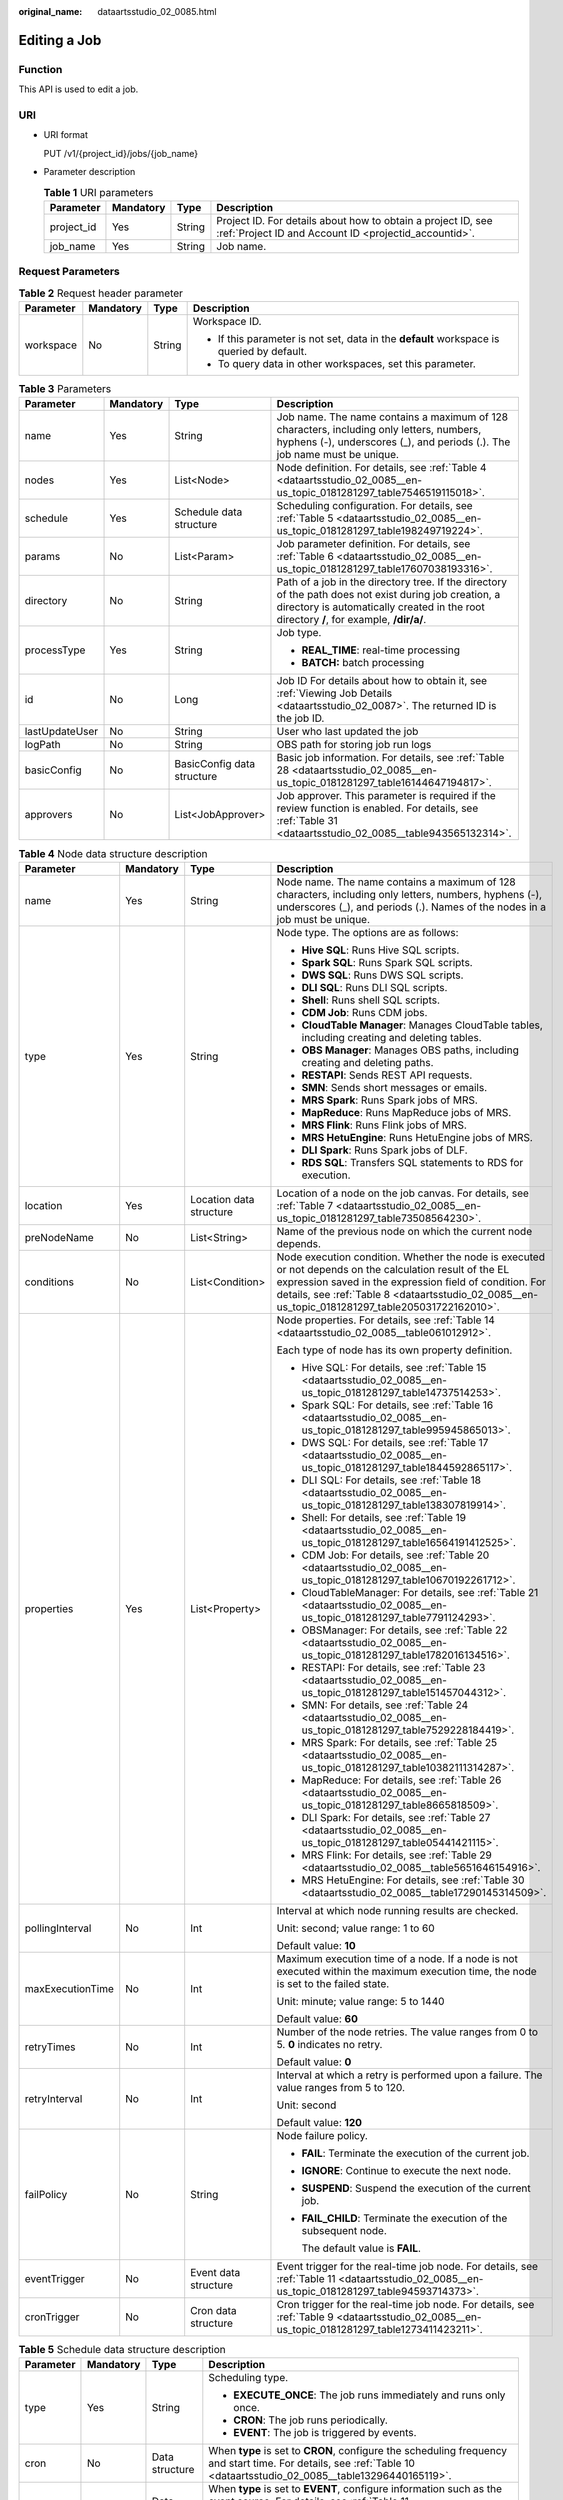:original_name: dataartsstudio_02_0085.html

.. _dataartsstudio_02_0085:

Editing a Job
=============

Function
--------

This API is used to edit a job.

URI
---

-  URI format

   PUT /v1/{project_id}/jobs/{job_name}

-  Parameter description

   .. table:: **Table 1** URI parameters

      +------------+-----------+--------+-----------------------------------------------------------------------------------------------------------------------+
      | Parameter  | Mandatory | Type   | Description                                                                                                           |
      +============+===========+========+=======================================================================================================================+
      | project_id | Yes       | String | Project ID. For details about how to obtain a project ID, see :ref:`Project ID and Account ID <projectid_accountid>`. |
      +------------+-----------+--------+-----------------------------------------------------------------------------------------------------------------------+
      | job_name   | Yes       | String | Job name.                                                                                                             |
      +------------+-----------+--------+-----------------------------------------------------------------------------------------------------------------------+

Request Parameters
------------------

.. table:: **Table 2** Request header parameter

   +-----------------+-----------------+-----------------+-------------------------------------------------------------------------------------------+
   | Parameter       | Mandatory       | Type            | Description                                                                               |
   +=================+=================+=================+===========================================================================================+
   | workspace       | No              | String          | Workspace ID.                                                                             |
   |                 |                 |                 |                                                                                           |
   |                 |                 |                 | -  If this parameter is not set, data in the **default** workspace is queried by default. |
   |                 |                 |                 | -  To query data in other workspaces, set this parameter.                                 |
   +-----------------+-----------------+-----------------+-------------------------------------------------------------------------------------------+

.. table:: **Table 3** Parameters

   +-----------------+-----------------+----------------------------+---------------------------------------------------------------------------------------------------------------------------------------------------------------------------------------------------+
   | Parameter       | Mandatory       | Type                       | Description                                                                                                                                                                                       |
   +=================+=================+============================+===================================================================================================================================================================================================+
   | name            | Yes             | String                     | Job name. The name contains a maximum of 128 characters, including only letters, numbers, hyphens (-), underscores (_), and periods (.). The job name must be unique.                             |
   +-----------------+-----------------+----------------------------+---------------------------------------------------------------------------------------------------------------------------------------------------------------------------------------------------+
   | nodes           | Yes             | List<Node>                 | Node definition. For details, see :ref:`Table 4 <dataartsstudio_02_0085__en-us_topic_0181281297_table7546519115018>`.                                                                             |
   +-----------------+-----------------+----------------------------+---------------------------------------------------------------------------------------------------------------------------------------------------------------------------------------------------+
   | schedule        | Yes             | Schedule data structure    | Scheduling configuration. For details, see :ref:`Table 5 <dataartsstudio_02_0085__en-us_topic_0181281297_table198249719224>`.                                                                     |
   +-----------------+-----------------+----------------------------+---------------------------------------------------------------------------------------------------------------------------------------------------------------------------------------------------+
   | params          | No              | List<Param>                | Job parameter definition. For details, see :ref:`Table 6 <dataartsstudio_02_0085__en-us_topic_0181281297_table17607038193316>`.                                                                   |
   +-----------------+-----------------+----------------------------+---------------------------------------------------------------------------------------------------------------------------------------------------------------------------------------------------+
   | directory       | No              | String                     | Path of a job in the directory tree. If the directory of the path does not exist during job creation, a directory is automatically created in the root directory **/**, for example, **/dir/a/**. |
   +-----------------+-----------------+----------------------------+---------------------------------------------------------------------------------------------------------------------------------------------------------------------------------------------------+
   | processType     | Yes             | String                     | Job type.                                                                                                                                                                                         |
   |                 |                 |                            |                                                                                                                                                                                                   |
   |                 |                 |                            | -  **REAL_TIME**: real-time processing                                                                                                                                                            |
   |                 |                 |                            | -  **BATCH:** batch processing                                                                                                                                                                    |
   +-----------------+-----------------+----------------------------+---------------------------------------------------------------------------------------------------------------------------------------------------------------------------------------------------+
   | id              | No              | Long                       | Job ID For details about how to obtain it, see :ref:`Viewing Job Details <dataartsstudio_02_0087>`. The returned ID is the job ID.                                                                |
   +-----------------+-----------------+----------------------------+---------------------------------------------------------------------------------------------------------------------------------------------------------------------------------------------------+
   | lastUpdateUser  | No              | String                     | User who last updated the job                                                                                                                                                                     |
   +-----------------+-----------------+----------------------------+---------------------------------------------------------------------------------------------------------------------------------------------------------------------------------------------------+
   | logPath         | No              | String                     | OBS path for storing job run logs                                                                                                                                                                 |
   +-----------------+-----------------+----------------------------+---------------------------------------------------------------------------------------------------------------------------------------------------------------------------------------------------+
   | basicConfig     | No              | BasicConfig data structure | Basic job information. For details, see :ref:`Table 28 <dataartsstudio_02_0085__en-us_topic_0181281297_table16144647194817>`.                                                                     |
   +-----------------+-----------------+----------------------------+---------------------------------------------------------------------------------------------------------------------------------------------------------------------------------------------------+
   | approvers       | No              | List<JobApprover>          | Job approver. This parameter is required if the review function is enabled. For details, see :ref:`Table 31 <dataartsstudio_02_0085__table943565132314>`.                                         |
   +-----------------+-----------------+----------------------------+---------------------------------------------------------------------------------------------------------------------------------------------------------------------------------------------------+

.. _dataartsstudio_02_0085__en-us_topic_0181281297_table7546519115018:

.. table:: **Table 4** Node data structure description

   +------------------+-----------------+-------------------------+-------------------------------------------------------------------------------------------------------------------------------------------------------------------------------------------------------------------------------------------------------------------------+
   | Parameter        | Mandatory       | Type                    | Description                                                                                                                                                                                                                                                             |
   +==================+=================+=========================+=========================================================================================================================================================================================================================================================================+
   | name             | Yes             | String                  | Node name. The name contains a maximum of 128 characters, including only letters, numbers, hyphens (-), underscores (_), and periods (.). Names of the nodes in a job must be unique.                                                                                   |
   +------------------+-----------------+-------------------------+-------------------------------------------------------------------------------------------------------------------------------------------------------------------------------------------------------------------------------------------------------------------------+
   | type             | Yes             | String                  | Node type. The options are as follows:                                                                                                                                                                                                                                  |
   |                  |                 |                         |                                                                                                                                                                                                                                                                         |
   |                  |                 |                         | -  **Hive SQL**: Runs Hive SQL scripts.                                                                                                                                                                                                                                 |
   |                  |                 |                         | -  **Spark SQL**: Runs Spark SQL scripts.                                                                                                                                                                                                                               |
   |                  |                 |                         | -  **DWS SQL**: Runs DWS SQL scripts.                                                                                                                                                                                                                                   |
   |                  |                 |                         | -  **DLI SQL**: Runs DLI SQL scripts.                                                                                                                                                                                                                                   |
   |                  |                 |                         | -  **Shell**: Runs shell SQL scripts.                                                                                                                                                                                                                                   |
   |                  |                 |                         | -  **CDM Job**: Runs CDM jobs.                                                                                                                                                                                                                                          |
   |                  |                 |                         | -  **CloudTable Manager**: Manages CloudTable tables, including creating and deleting tables.                                                                                                                                                                           |
   |                  |                 |                         | -  **OBS Manager**: Manages OBS paths, including creating and deleting paths.                                                                                                                                                                                           |
   |                  |                 |                         | -  **RESTAPI**: Sends REST API requests.                                                                                                                                                                                                                                |
   |                  |                 |                         | -  **SMN**: Sends short messages or emails.                                                                                                                                                                                                                             |
   |                  |                 |                         | -  **MRS Spark**: Runs Spark jobs of MRS.                                                                                                                                                                                                                               |
   |                  |                 |                         | -  **MapReduce**: Runs MapReduce jobs of MRS.                                                                                                                                                                                                                           |
   |                  |                 |                         | -  **MRS Flink**: Runs Flink jobs of MRS.                                                                                                                                                                                                                               |
   |                  |                 |                         | -  **MRS HetuEngine**: Runs HetuEngine jobs of MRS.                                                                                                                                                                                                                     |
   |                  |                 |                         | -  **DLI Spark**: Runs Spark jobs of DLF.                                                                                                                                                                                                                               |
   |                  |                 |                         | -  **RDS SQL**: Transfers SQL statements to RDS for execution.                                                                                                                                                                                                          |
   +------------------+-----------------+-------------------------+-------------------------------------------------------------------------------------------------------------------------------------------------------------------------------------------------------------------------------------------------------------------------+
   | location         | Yes             | Location data structure | Location of a node on the job canvas. For details, see :ref:`Table 7 <dataartsstudio_02_0085__en-us_topic_0181281297_table73508564230>`.                                                                                                                                |
   +------------------+-----------------+-------------------------+-------------------------------------------------------------------------------------------------------------------------------------------------------------------------------------------------------------------------------------------------------------------------+
   | preNodeName      | No              | List<String>            | Name of the previous node on which the current node depends.                                                                                                                                                                                                            |
   +------------------+-----------------+-------------------------+-------------------------------------------------------------------------------------------------------------------------------------------------------------------------------------------------------------------------------------------------------------------------+
   | conditions       | No              | List<Condition>         | Node execution condition. Whether the node is executed or not depends on the calculation result of the EL expression saved in the expression field of condition. For details, see :ref:`Table 8 <dataartsstudio_02_0085__en-us_topic_0181281297_table205031722162010>`. |
   +------------------+-----------------+-------------------------+-------------------------------------------------------------------------------------------------------------------------------------------------------------------------------------------------------------------------------------------------------------------------+
   | properties       | Yes             | List<Property>          | Node properties. For details, see :ref:`Table 14 <dataartsstudio_02_0085__table061012912>`.                                                                                                                                                                             |
   |                  |                 |                         |                                                                                                                                                                                                                                                                         |
   |                  |                 |                         | Each type of node has its own property definition.                                                                                                                                                                                                                      |
   |                  |                 |                         |                                                                                                                                                                                                                                                                         |
   |                  |                 |                         | -  Hive SQL: For details, see :ref:`Table 15 <dataartsstudio_02_0085__en-us_topic_0181281297_table14737514253>`.                                                                                                                                                        |
   |                  |                 |                         | -  Spark SQL: For details, see :ref:`Table 16 <dataartsstudio_02_0085__en-us_topic_0181281297_table995945865013>`.                                                                                                                                                      |
   |                  |                 |                         | -  DWS SQL: For details, see :ref:`Table 17 <dataartsstudio_02_0085__en-us_topic_0181281297_table1844592865117>`.                                                                                                                                                       |
   |                  |                 |                         | -  DLI SQL: For details, see :ref:`Table 18 <dataartsstudio_02_0085__en-us_topic_0181281297_table138307819914>`.                                                                                                                                                        |
   |                  |                 |                         | -  Shell: For details, see :ref:`Table 19 <dataartsstudio_02_0085__en-us_topic_0181281297_table16564191412525>`.                                                                                                                                                        |
   |                  |                 |                         | -  CDM Job: For details, see :ref:`Table 20 <dataartsstudio_02_0085__en-us_topic_0181281297_table10670192261712>`.                                                                                                                                                      |
   |                  |                 |                         | -  CloudTableManager: For details, see :ref:`Table 21 <dataartsstudio_02_0085__en-us_topic_0181281297_table7791124293>`.                                                                                                                                                |
   |                  |                 |                         | -  OBSManager: For details, see :ref:`Table 22 <dataartsstudio_02_0085__en-us_topic_0181281297_table1782016134516>`.                                                                                                                                                    |
   |                  |                 |                         | -  RESTAPI: For details, see :ref:`Table 23 <dataartsstudio_02_0085__en-us_topic_0181281297_table151457044312>`.                                                                                                                                                        |
   |                  |                 |                         | -  SMN: For details, see :ref:`Table 24 <dataartsstudio_02_0085__en-us_topic_0181281297_table7529228184419>`.                                                                                                                                                           |
   |                  |                 |                         | -  MRS Spark: For details, see :ref:`Table 25 <dataartsstudio_02_0085__en-us_topic_0181281297_table10382111314287>`.                                                                                                                                                    |
   |                  |                 |                         | -  MapReduce: For details, see :ref:`Table 26 <dataartsstudio_02_0085__en-us_topic_0181281297_table8665818509>`.                                                                                                                                                        |
   |                  |                 |                         | -  DLI Spark: For details, see :ref:`Table 27 <dataartsstudio_02_0085__en-us_topic_0181281297_table05441421115>`.                                                                                                                                                       |
   |                  |                 |                         | -  MRS Flink: For details, see :ref:`Table 29 <dataartsstudio_02_0085__table5651646154916>`.                                                                                                                                                                            |
   |                  |                 |                         | -  MRS HetuEngine: For details, see :ref:`Table 30 <dataartsstudio_02_0085__table17290145314509>`.                                                                                                                                                                      |
   +------------------+-----------------+-------------------------+-------------------------------------------------------------------------------------------------------------------------------------------------------------------------------------------------------------------------------------------------------------------------+
   | pollingInterval  | No              | Int                     | Interval at which node running results are checked.                                                                                                                                                                                                                     |
   |                  |                 |                         |                                                                                                                                                                                                                                                                         |
   |                  |                 |                         | Unit: second; value range: 1 to 60                                                                                                                                                                                                                                      |
   |                  |                 |                         |                                                                                                                                                                                                                                                                         |
   |                  |                 |                         | Default value: **10**                                                                                                                                                                                                                                                   |
   +------------------+-----------------+-------------------------+-------------------------------------------------------------------------------------------------------------------------------------------------------------------------------------------------------------------------------------------------------------------------+
   | maxExecutionTime | No              | Int                     | Maximum execution time of a node. If a node is not executed within the maximum execution time, the node is set to the failed state.                                                                                                                                     |
   |                  |                 |                         |                                                                                                                                                                                                                                                                         |
   |                  |                 |                         | Unit: minute; value range: 5 to 1440                                                                                                                                                                                                                                    |
   |                  |                 |                         |                                                                                                                                                                                                                                                                         |
   |                  |                 |                         | Default value: **60**                                                                                                                                                                                                                                                   |
   +------------------+-----------------+-------------------------+-------------------------------------------------------------------------------------------------------------------------------------------------------------------------------------------------------------------------------------------------------------------------+
   | retryTimes       | No              | Int                     | Number of the node retries. The value ranges from 0 to 5. **0** indicates no retry.                                                                                                                                                                                     |
   |                  |                 |                         |                                                                                                                                                                                                                                                                         |
   |                  |                 |                         | Default value: **0**                                                                                                                                                                                                                                                    |
   +------------------+-----------------+-------------------------+-------------------------------------------------------------------------------------------------------------------------------------------------------------------------------------------------------------------------------------------------------------------------+
   | retryInterval    | No              | Int                     | Interval at which a retry is performed upon a failure. The value ranges from 5 to 120.                                                                                                                                                                                  |
   |                  |                 |                         |                                                                                                                                                                                                                                                                         |
   |                  |                 |                         | Unit: second                                                                                                                                                                                                                                                            |
   |                  |                 |                         |                                                                                                                                                                                                                                                                         |
   |                  |                 |                         | Default value: **120**                                                                                                                                                                                                                                                  |
   +------------------+-----------------+-------------------------+-------------------------------------------------------------------------------------------------------------------------------------------------------------------------------------------------------------------------------------------------------------------------+
   | failPolicy       | No              | String                  | Node failure policy.                                                                                                                                                                                                                                                    |
   |                  |                 |                         |                                                                                                                                                                                                                                                                         |
   |                  |                 |                         | -  **FAIL**: Terminate the execution of the current job.                                                                                                                                                                                                                |
   |                  |                 |                         |                                                                                                                                                                                                                                                                         |
   |                  |                 |                         | -  **IGNORE**: Continue to execute the next node.                                                                                                                                                                                                                       |
   |                  |                 |                         |                                                                                                                                                                                                                                                                         |
   |                  |                 |                         | -  **SUSPEND**: Suspend the execution of the current job.                                                                                                                                                                                                               |
   |                  |                 |                         |                                                                                                                                                                                                                                                                         |
   |                  |                 |                         | -  **FAIL_CHILD**: Terminate the execution of the subsequent node.                                                                                                                                                                                                      |
   |                  |                 |                         |                                                                                                                                                                                                                                                                         |
   |                  |                 |                         |    The default value is **FAIL**.                                                                                                                                                                                                                                       |
   +------------------+-----------------+-------------------------+-------------------------------------------------------------------------------------------------------------------------------------------------------------------------------------------------------------------------------------------------------------------------+
   | eventTrigger     | No              | Event data structure    | Event trigger for the real-time job node. For details, see :ref:`Table 11 <dataartsstudio_02_0085__en-us_topic_0181281297_table94593714373>`.                                                                                                                           |
   +------------------+-----------------+-------------------------+-------------------------------------------------------------------------------------------------------------------------------------------------------------------------------------------------------------------------------------------------------------------------+
   | cronTrigger      | No              | Cron data structure     | Cron trigger for the real-time job node. For details, see :ref:`Table 9 <dataartsstudio_02_0085__en-us_topic_0181281297_table1273411423211>`.                                                                                                                           |
   +------------------+-----------------+-------------------------+-------------------------------------------------------------------------------------------------------------------------------------------------------------------------------------------------------------------------------------------------------------------------+

.. _dataartsstudio_02_0085__en-us_topic_0181281297_table198249719224:

.. table:: **Table 5** Schedule data structure description

   +-----------------+-----------------+-----------------+----------------------------------------------------------------------------------------------------------------------------------------------------------------------------------------+
   | Parameter       | Mandatory       | Type            | Description                                                                                                                                                                            |
   +=================+=================+=================+========================================================================================================================================================================================+
   | type            | Yes             | String          | Scheduling type.                                                                                                                                                                       |
   |                 |                 |                 |                                                                                                                                                                                        |
   |                 |                 |                 | -  **EXECUTE_ONCE**: The job runs immediately and runs only once.                                                                                                                      |
   |                 |                 |                 | -  **CRON**: The job runs periodically.                                                                                                                                                |
   |                 |                 |                 | -  **EVENT**: The job is triggered by events.                                                                                                                                          |
   +-----------------+-----------------+-----------------+----------------------------------------------------------------------------------------------------------------------------------------------------------------------------------------+
   | cron            | No              | Data structure  | When **type** is set to **CRON**, configure the scheduling frequency and start time. For details, see :ref:`Table 10 <dataartsstudio_02_0085__table13296440165119>`.                   |
   +-----------------+-----------------+-----------------+----------------------------------------------------------------------------------------------------------------------------------------------------------------------------------------+
   | event           | No              | Data structure  | When **type** is set to **EVENT**, configure information such as the event source. For details, see :ref:`Table 11 <dataartsstudio_02_0085__en-us_topic_0181281297_table94593714373>`. |
   +-----------------+-----------------+-----------------+----------------------------------------------------------------------------------------------------------------------------------------------------------------------------------------+

.. _dataartsstudio_02_0085__en-us_topic_0181281297_table17607038193316:

.. table:: **Table 6** Param data structure description

   +-----------------+-----------------+-----------------+---------------------------------------------------------------------------------------------------------------------------------+
   | Parameter       | Mandatory       | Type            | Description                                                                                                                     |
   +=================+=================+=================+=================================================================================================================================+
   | name            | Yes             | String          | Parameter name. It contains only letters, digits, hyphens (-), and underscores (_), and can contain no more than 64 characters. |
   +-----------------+-----------------+-----------------+---------------------------------------------------------------------------------------------------------------------------------+
   | value           | Yes             | String          | Value of the parameter. It cannot exceed 1,024 characters.                                                                      |
   +-----------------+-----------------+-----------------+---------------------------------------------------------------------------------------------------------------------------------+
   | type            | No              | String          | Type                                                                                                                            |
   |                 |                 |                 |                                                                                                                                 |
   |                 |                 |                 | -  variable                                                                                                                     |
   |                 |                 |                 |                                                                                                                                 |
   |                 |                 |                 | -  constants                                                                                                                    |
   |                 |                 |                 |                                                                                                                                 |
   |                 |                 |                 |    Default value: **variable**                                                                                                  |
   +-----------------+-----------------+-----------------+---------------------------------------------------------------------------------------------------------------------------------+

.. _dataartsstudio_02_0085__en-us_topic_0181281297_table73508564230:

.. table:: **Table 7** Location data structure description

   +-----------+-----------+------+----------------------------------------------------------------+
   | Parameter | Mandatory | Type | Description                                                    |
   +===========+===========+======+================================================================+
   | x         | Yes       | Int  | Position of the node on the horizontal axis of the job canvas. |
   +-----------+-----------+------+----------------------------------------------------------------+
   | y         | Yes       | Int  | Position of the node on the vertical axis of the job canvas.   |
   +-----------+-----------+------+----------------------------------------------------------------+

.. _dataartsstudio_02_0085__en-us_topic_0181281297_table205031722162010:

.. table:: **Table 8** condition data structure description

   +-------------+-----------+--------+-----------------------------------------------------------------------------------------------+
   | Parameter   | Mandatory | Type   | Description                                                                                   |
   +=============+===========+========+===============================================================================================+
   | preNodeName | Yes       | String | Name of the previous node on which the current node depends.                                  |
   +-------------+-----------+--------+-----------------------------------------------------------------------------------------------+
   | expression  | Yes       | String | EL expression. If the calculation result of the EL expression is true, this node is executed. |
   +-------------+-----------+--------+-----------------------------------------------------------------------------------------------+

.. _dataartsstudio_02_0085__en-us_topic_0181281297_table1273411423211:

.. table:: **Table 9** CronTrigger data structure description

   +--------------------+-----------------+---------------------------+---------------------------------------------------------------------------------------------------------------------------------------------------------------------------------------------------------------------------------------------------------------------------------------------------------------------------+
   | Parameter          | Mandatory       | Type                      | Description                                                                                                                                                                                                                                                                                                               |
   +====================+=================+===========================+===========================================================================================================================================================================================================================================================================================================================+
   | startTime          | Yes             | String                    | Scheduling start time in the format of yyyy-MM-dd'T'HH:mm:ssZ, which is an ISO 8601 time format. For example, 2018-10-22T23:59:59+08, which indicates that a job starts to be scheduled at 23:59:59 on October 22nd, 2018.                                                                                                |
   +--------------------+-----------------+---------------------------+---------------------------------------------------------------------------------------------------------------------------------------------------------------------------------------------------------------------------------------------------------------------------------------------------------------------------+
   | endTime            | No              | String                    | Scheduling end time in the format of yyyy-MM-dd'T'HH:mm:ssZ, which is an ISO 8601 time format. For example, 2018-10-22T23:59:59+08, which indicates that a job stops to be scheduled at 23:59:59 on October 22nd, 2018. If the end time is not set, the job will continuously be executed based on the scheduling period. |
   +--------------------+-----------------+---------------------------+---------------------------------------------------------------------------------------------------------------------------------------------------------------------------------------------------------------------------------------------------------------------------------------------------------------------------+
   | expression         | Yes             | String                    | Cron expression in the format of <second><minute><hour><day><month><week>. For details about the value input in each field, see :ref:`Table 12 <dataartsstudio_02_0085__en-us_topic_0181281297_table025633544816>`.                                                                                                       |
   +--------------------+-----------------+---------------------------+---------------------------------------------------------------------------------------------------------------------------------------------------------------------------------------------------------------------------------------------------------------------------------------------------------------------------+
   | expressionTimeZone | No              | String                    | Time zone corresponding to the Cron expression, for example, GMT+8.                                                                                                                                                                                                                                                       |
   |                    |                 |                           |                                                                                                                                                                                                                                                                                                                           |
   |                    |                 |                           | Default value: time zone where DataArts Studio is located                                                                                                                                                                                                                                                                 |
   +--------------------+-----------------+---------------------------+---------------------------------------------------------------------------------------------------------------------------------------------------------------------------------------------------------------------------------------------------------------------------------------------------------------------------+
   | period             | Yes             | String                    | Job execution interval consisting of a time and time unit                                                                                                                                                                                                                                                                 |
   |                    |                 |                           |                                                                                                                                                                                                                                                                                                                           |
   |                    |                 |                           | Example: **1 hours**, **1 days**, **1 weeks**, **1 months**                                                                                                                                                                                                                                                               |
   |                    |                 |                           |                                                                                                                                                                                                                                                                                                                           |
   |                    |                 |                           | The value must match the value of **expression**.                                                                                                                                                                                                                                                                         |
   +--------------------+-----------------+---------------------------+---------------------------------------------------------------------------------------------------------------------------------------------------------------------------------------------------------------------------------------------------------------------------------------------------------------------------+
   | dependPrePeriod    | No              | Boolean                   | Indicates whether to depend on the execution result of the current job's dependent job in the previous scheduling period.                                                                                                                                                                                                 |
   |                    |                 |                           |                                                                                                                                                                                                                                                                                                                           |
   |                    |                 |                           | Default value: false                                                                                                                                                                                                                                                                                                      |
   +--------------------+-----------------+---------------------------+---------------------------------------------------------------------------------------------------------------------------------------------------------------------------------------------------------------------------------------------------------------------------------------------------------------------------+
   | dependJobs         | No              | DependJobs data structure | Job dependency configuration. For details, see :ref:`Table 13 <dataartsstudio_02_0085__en-us_topic_0181281297_table10750194763920>`.                                                                                                                                                                                      |
   +--------------------+-----------------+---------------------------+---------------------------------------------------------------------------------------------------------------------------------------------------------------------------------------------------------------------------------------------------------------------------------------------------------------------------+
   | concurrent         | No              | Integer                   | Number of concurrent executions allowed                                                                                                                                                                                                                                                                                   |
   +--------------------+-----------------+---------------------------+---------------------------------------------------------------------------------------------------------------------------------------------------------------------------------------------------------------------------------------------------------------------------------------------------------------------------+

.. _dataartsstudio_02_0085__table13296440165119:

.. table:: **Table 10** Cron data structure description

   +--------------------+-----------------+---------------------------+---------------------------------------------------------------------------------------------------------------------------------------------------------------------------------------------------------------------------------------------------------------------------------------------------------------------------+
   | Parameter          | Mandatory       | Type                      | Description                                                                                                                                                                                                                                                                                                               |
   +====================+=================+===========================+===========================================================================================================================================================================================================================================================================================================================+
   | startTime          | Yes             | String                    | Scheduling start time in the format of yyyy-MM-dd'T'HH:mm:ssZ, which is an ISO 8601 time format. For example, 2018-10-22T23:59:59+08, which indicates that a job starts to be scheduled at 23:59:59 on October 22nd, 2018.                                                                                                |
   +--------------------+-----------------+---------------------------+---------------------------------------------------------------------------------------------------------------------------------------------------------------------------------------------------------------------------------------------------------------------------------------------------------------------------+
   | endTime            | No              | String                    | Scheduling end time in the format of yyyy-MM-dd'T'HH:mm:ssZ, which is an ISO 8601 time format. For example, 2018-10-22T23:59:59+08, which indicates that a job stops to be scheduled at 23:59:59 on October 22nd, 2018. If the end time is not set, the job will continuously be executed based on the scheduling period. |
   +--------------------+-----------------+---------------------------+---------------------------------------------------------------------------------------------------------------------------------------------------------------------------------------------------------------------------------------------------------------------------------------------------------------------------+
   | expression         | Yes             | String                    | Cron expression in the format of <second><minute><hour><day><month><week>. For details about the value input in each field, see :ref:`Table 12 <dataartsstudio_02_0085__en-us_topic_0181281297_table025633544816>`.                                                                                                       |
   +--------------------+-----------------+---------------------------+---------------------------------------------------------------------------------------------------------------------------------------------------------------------------------------------------------------------------------------------------------------------------------------------------------------------------+
   | expressionTimeZone | No              | String                    | Time zone corresponding to the Cron expression, for example, GMT+8.                                                                                                                                                                                                                                                       |
   |                    |                 |                           |                                                                                                                                                                                                                                                                                                                           |
   |                    |                 |                           | Default value: time zone where DataArts Studio is located                                                                                                                                                                                                                                                                 |
   +--------------------+-----------------+---------------------------+---------------------------------------------------------------------------------------------------------------------------------------------------------------------------------------------------------------------------------------------------------------------------------------------------------------------------+
   | dependPrePeriod    | No              | Boolean                   | Indicates whether to depend on the execution result of the current job's dependent job in the previous scheduling period.                                                                                                                                                                                                 |
   |                    |                 |                           |                                                                                                                                                                                                                                                                                                                           |
   |                    |                 |                           | Default value: false                                                                                                                                                                                                                                                                                                      |
   +--------------------+-----------------+---------------------------+---------------------------------------------------------------------------------------------------------------------------------------------------------------------------------------------------------------------------------------------------------------------------------------------------------------------------+
   | dependJobs         | No              | DependJobs data structure | Job dependency configuration. For details, see :ref:`Table 13 <dataartsstudio_02_0085__en-us_topic_0181281297_table10750194763920>`.                                                                                                                                                                                      |
   +--------------------+-----------------+---------------------------+---------------------------------------------------------------------------------------------------------------------------------------------------------------------------------------------------------------------------------------------------------------------------------------------------------------------------+

.. _dataartsstudio_02_0085__en-us_topic_0181281297_table94593714373:

.. table:: **Table 11** Event data structure description

   +-----------------+-----------------+-----------------+-----------------------------------------------------------------------------------------------------------------------------------------------------------------------------------------------------------------------------------------------------------+
   | Parameter       | Mandatory       | Type            | Description                                                                                                                                                                                                                                               |
   +=================+=================+=================+===========================================================================================================================================================================================================================================================+
   | eventType       | Yes             | String          | Select the corresponding connection name and topic. When a new Kafka message is received, the job is triggered.                                                                                                                                           |
   |                 |                 |                 |                                                                                                                                                                                                                                                           |
   |                 |                 |                 | Set this parameter to **KAFKA**.                                                                                                                                                                                                                          |
   |                 |                 |                 |                                                                                                                                                                                                                                                           |
   |                 |                 |                 | Event type. Currently, only newly reported data events from the DIS stream can be monitored. Each time a data record is reported, the job runs once.                                                                                                      |
   |                 |                 |                 |                                                                                                                                                                                                                                                           |
   |                 |                 |                 | This parameter is set to **DIS**.                                                                                                                                                                                                                         |
   |                 |                 |                 |                                                                                                                                                                                                                                                           |
   |                 |                 |                 | Select the OBS path to be listened to. If new files exist in the path, scheduling is triggered. The path name can be referenced using variable Job.trigger.obsNewFiles. The prerequisite is that DIS notifications have been configured for the OBS path. |
   |                 |                 |                 |                                                                                                                                                                                                                                                           |
   |                 |                 |                 | Set this parameter to **OBS**.                                                                                                                                                                                                                            |
   +-----------------+-----------------+-----------------+-----------------------------------------------------------------------------------------------------------------------------------------------------------------------------------------------------------------------------------------------------------+
   | failPolicy      | No              | String          | Job failure policy.                                                                                                                                                                                                                                       |
   |                 |                 |                 |                                                                                                                                                                                                                                                           |
   |                 |                 |                 | -  **SUSPEND**: Suspend the event.                                                                                                                                                                                                                        |
   |                 |                 |                 | -  **IGNORE**: Ignore the failure and process with the next event.                                                                                                                                                                                        |
   |                 |                 |                 |                                                                                                                                                                                                                                                           |
   |                 |                 |                 | Default value: **SUSPEND**                                                                                                                                                                                                                                |
   +-----------------+-----------------+-----------------+-----------------------------------------------------------------------------------------------------------------------------------------------------------------------------------------------------------------------------------------------------------+
   | concurrent      | No              | int             | Number of the concurrently scheduled jobs.                                                                                                                                                                                                                |
   |                 |                 |                 |                                                                                                                                                                                                                                                           |
   |                 |                 |                 | Value range: 1 to 128                                                                                                                                                                                                                                     |
   |                 |                 |                 |                                                                                                                                                                                                                                                           |
   |                 |                 |                 | Default value: **1**                                                                                                                                                                                                                                      |
   +-----------------+-----------------+-----------------+-----------------------------------------------------------------------------------------------------------------------------------------------------------------------------------------------------------------------------------------------------------+
   | readPolicy      | No              | String          | Access policy.                                                                                                                                                                                                                                            |
   |                 |                 |                 |                                                                                                                                                                                                                                                           |
   |                 |                 |                 | -  **LAST**: Access data from the last location.                                                                                                                                                                                                          |
   |                 |                 |                 | -  **NEW**: Access data from a new location.                                                                                                                                                                                                              |
   |                 |                 |                 |                                                                                                                                                                                                                                                           |
   |                 |                 |                 | Default value: **LAST**                                                                                                                                                                                                                                   |
   +-----------------+-----------------+-----------------+-----------------------------------------------------------------------------------------------------------------------------------------------------------------------------------------------------------------------------------------------------------+

.. _dataartsstudio_02_0085__en-us_topic_0181281297_table025633544816:

.. table:: **Table 12** Values in the Cron expression fields

   +--------+-------------+---------------------------+-------------------------------------------------+
   | Field  | Value Range | Allowed Special Character | Description                                     |
   +========+=============+===========================+=================================================+
   | Second | 0-59        | , - \* /                  | In the current version, only **0** is allowed.  |
   +--------+-------------+---------------------------+-------------------------------------------------+
   | Minute | 0-59        | , - \* /                  | ``-``                                           |
   +--------+-------------+---------------------------+-------------------------------------------------+
   | Hour   | 0-23        | , - \* /                  | ``-``                                           |
   +--------+-------------+---------------------------+-------------------------------------------------+
   | Day    | 1-31        | , - \* ? / L W C          | ``-``                                           |
   +--------+-------------+---------------------------+-------------------------------------------------+
   | Month  | 1-12        | , - \* /                  | In the current version, only **\*** is allowed. |
   +--------+-------------+---------------------------+-------------------------------------------------+
   | Week   | 1-7         | , - \* ? / L C #          | Starting from Sunday.                           |
   +--------+-------------+---------------------------+-------------------------------------------------+

.. _dataartsstudio_02_0085__en-us_topic_0181281297_table10750194763920:

.. table:: **Table 13** DependJobs data structure description

   +------------------+-----------------+-----------------+-------------------------------------------------------------------------------------------------------------------------------+
   | Parameter        | Mandatory       | Type            | Description                                                                                                                   |
   +==================+=================+=================+===============================================================================================================================+
   | jobs             | Yes             | List<String>    | A list of dependent jobs. Only the existing jobs can be depended on.                                                          |
   +------------------+-----------------+-----------------+-------------------------------------------------------------------------------------------------------------------------------+
   | dependPeriod     | No              | String          | Dependency period.                                                                                                            |
   |                  |                 |                 |                                                                                                                               |
   |                  |                 |                 | -  **SAME_PERIOD**: To run a job or not depends on the execution result of its depended job in the current scheduling period. |
   |                  |                 |                 | -  **PRE_PERIOD**: To run a job or not depends on the execution result of its depended job in the previous scheduling period. |
   |                  |                 |                 |                                                                                                                               |
   |                  |                 |                 | Default value: SAME_PERIOD                                                                                                    |
   +------------------+-----------------+-----------------+-------------------------------------------------------------------------------------------------------------------------------+
   | dependFailPolicy | No              | String          | Dependency job failure policy.                                                                                                |
   |                  |                 |                 |                                                                                                                               |
   |                  |                 |                 | -  **FAIL**: Stop the job and set the job to the failed state.                                                                |
   |                  |                 |                 | -  **IGNORE**: Continue to run the job.                                                                                       |
   |                  |                 |                 | -  **SUSPEND**: Suspend the job.                                                                                              |
   |                  |                 |                 |                                                                                                                               |
   |                  |                 |                 | Default value: **FAIL**                                                                                                       |
   +------------------+-----------------+-----------------+-------------------------------------------------------------------------------------------------------------------------------+

.. _dataartsstudio_02_0085__table061012912:

.. table:: **Table 14** Property parameters

   ========= ========= ====== ==============
   Parameter Mandatory Type   Description
   ========= ========= ====== ==============
   name      Yes       String Property name
   value     Yes       String Property value
   ========= ========= ====== ==============

.. _dataartsstudio_02_0085__en-us_topic_0181281297_table14737514253:

.. table:: **Table 15** Parameters of the Hive SQL node

   +-----------------+-----------------+-----------------+-----------------------------------------------------------------------------------------------------------------------------------------------+
   | Parameter       | Mandatory       | Type            | Description                                                                                                                                   |
   +=================+=================+=================+===============================================================================================================================================+
   | scriptName      | Yes             | String          | Script name                                                                                                                                   |
   +-----------------+-----------------+-----------------+-----------------------------------------------------------------------------------------------------------------------------------------------+
   | database        | No              | String          | Database name                                                                                                                                 |
   |                 |                 |                 |                                                                                                                                               |
   |                 |                 |                 | Database in the MRS Hive. The default value is **default**.                                                                                   |
   +-----------------+-----------------+-----------------+-----------------------------------------------------------------------------------------------------------------------------------------------+
   | connectionName  | No              | String          | Name of a connection                                                                                                                          |
   +-----------------+-----------------+-----------------+-----------------------------------------------------------------------------------------------------------------------------------------------+
   | scriptArgs      | No              | String          | Script parameter in format of key and value. Multiple parameters are separated by newlines (\\n), for example, **key1=value1\\nkey2=value2**. |
   +-----------------+-----------------+-----------------+-----------------------------------------------------------------------------------------------------------------------------------------------+

.. _dataartsstudio_02_0085__en-us_topic_0181281297_table995945865013:

.. table:: **Table 16** Parameters of the Spark SQL node

   +-----------------+-----------------+-----------------+-----------------------------------------------------------------------------------------------------------------------------------------------+
   | Parameter       | Mandatory       | Type            | Description                                                                                                                                   |
   +=================+=================+=================+===============================================================================================================================================+
   | scriptName      | Yes             | String          | Script name.                                                                                                                                  |
   +-----------------+-----------------+-----------------+-----------------------------------------------------------------------------------------------------------------------------------------------+
   | database        | No              | String          | Database name                                                                                                                                 |
   |                 |                 |                 |                                                                                                                                               |
   |                 |                 |                 | Database in the MRS Spark SQL. The default value is **default**.                                                                              |
   +-----------------+-----------------+-----------------+-----------------------------------------------------------------------------------------------------------------------------------------------+
   | connectionName  | No              | String          | Name of a connection                                                                                                                          |
   +-----------------+-----------------+-----------------+-----------------------------------------------------------------------------------------------------------------------------------------------+
   | scriptArgs      | No              | String          | Script parameter in format of key and value. Multiple parameters are separated by newlines (\\n), for example, **key1=value1\\nkey2=value2**. |
   +-----------------+-----------------+-----------------+-----------------------------------------------------------------------------------------------------------------------------------------------+

.. _dataartsstudio_02_0085__en-us_topic_0181281297_table1844592865117:

.. table:: **Table 17** Parameters of the DWS SQL node

   +-----------------+-----------------+-----------------+-----------------------------------------------------------------------------------------------------------------------------------------------+
   | Parameter       | Mandatory       | Type            | Description                                                                                                                                   |
   +=================+=================+=================+===============================================================================================================================================+
   | scriptName      | Yes             | String          | Script name                                                                                                                                   |
   +-----------------+-----------------+-----------------+-----------------------------------------------------------------------------------------------------------------------------------------------+
   | database        | No              | String          | Database name                                                                                                                                 |
   |                 |                 |                 |                                                                                                                                               |
   |                 |                 |                 | Database in DWS. The default value is **postgres**.                                                                                           |
   +-----------------+-----------------+-----------------+-----------------------------------------------------------------------------------------------------------------------------------------------+
   | connectionName  | No              | String          | Name of a connection                                                                                                                          |
   +-----------------+-----------------+-----------------+-----------------------------------------------------------------------------------------------------------------------------------------------+
   | scriptArgs      | No              | String          | Script parameter in format of key and value. Multiple parameters are separated by newlines (\\n), for example, **key1=value1\\nkey2=value2**. |
   +-----------------+-----------------+-----------------+-----------------------------------------------------------------------------------------------------------------------------------------------+

.. _dataartsstudio_02_0085__en-us_topic_0181281297_table138307819914:

.. table:: **Table 18** Parameters of the DLI SQL node

   +-----------------+-----------------+-----------------+-----------------------------------------------------------------------------------------------------------------------------------------------+
   | Parameter       | Mandatory       | Type            | Description                                                                                                                                   |
   +=================+=================+=================+===============================================================================================================================================+
   | scriptName      | Yes             | String          | Script name.                                                                                                                                  |
   +-----------------+-----------------+-----------------+-----------------------------------------------------------------------------------------------------------------------------------------------+
   | database        | No              | String          | Database name                                                                                                                                 |
   |                 |                 |                 |                                                                                                                                               |
   |                 |                 |                 | Database in DLI.                                                                                                                              |
   +-----------------+-----------------+-----------------+-----------------------------------------------------------------------------------------------------------------------------------------------+
   | connectionName  | No              | String          | Name of a connection                                                                                                                          |
   +-----------------+-----------------+-----------------+-----------------------------------------------------------------------------------------------------------------------------------------------+
   | scriptArgs      | No              | String          | Script parameter in format of key and value. Multiple parameters are separated by newlines (\\n), for example, **key1=value1\\nkey2=value2**. |
   +-----------------+-----------------+-----------------+-----------------------------------------------------------------------------------------------------------------------------------------------+

.. _dataartsstudio_02_0085__en-us_topic_0181281297_table16564191412525:

.. table:: **Table 19** Parameters of the shell node

   ============== ========= ====== =======================
   Parameter      Mandatory Type   Description
   ============== ========= ====== =======================
   scriptName     Yes       String Script name
   connectionName Yes       String Name of a connection
   arguments      No        String Shell script parameter.
   ============== ========= ====== =======================

.. _dataartsstudio_02_0085__en-us_topic_0181281297_table10670192261712:

.. table:: **Table 20** Parameters of the CDM Job node

   +-----------------+-----------------+-----------------+---------------------------------------------------------------------------------------------------------------------------------------------------------------------------------------------------------+
   | Parameter       | Mandatory       | Type            | Description                                                                                                                                                                                             |
   +=================+=================+=================+=========================================================================================================================================================================================================+
   | clusterName     | Yes             | String          | Cluster name                                                                                                                                                                                            |
   |                 |                 |                 |                                                                                                                                                                                                         |
   |                 |                 |                 | You can obtain the cluster name from the CDM cluster list on the **DataArts Migration** page of the DataArts Studio console.                                                                            |
   +-----------------+-----------------+-----------------+---------------------------------------------------------------------------------------------------------------------------------------------------------------------------------------------------------+
   | jobName         | Yes             | String          | Job name                                                                                                                                                                                                |
   |                 |                 |                 |                                                                                                                                                                                                         |
   |                 |                 |                 | To obtain the job name, access the DataArts Studio console, choose **DataArts Migration**, click a cluster name on the **Cluster Management** page, and click **Job Management** on the displayed page. |
   +-----------------+-----------------+-----------------+---------------------------------------------------------------------------------------------------------------------------------------------------------------------------------------------------------+

.. _dataartsstudio_02_0085__en-us_topic_0181281297_table7791124293:

.. table:: **Table 21** Parameters of the CloudTableManager node

   +-----------------+-----------------+-----------------+--------------------------------------+
   | Parameter       | Mandatory       | Type            | Description                          |
   +=================+=================+=================+======================================+
   | namespace       | No              | String          | Namespace                            |
   |                 |                 |                 |                                      |
   |                 |                 |                 | Default value: default               |
   +-----------------+-----------------+-----------------+--------------------------------------+
   | action          | Yes             | String          | Action type                          |
   |                 |                 |                 |                                      |
   |                 |                 |                 | -  **CREATE_TABLE**: Create a table. |
   |                 |                 |                 | -  **DELETE_TABLE**: Delete a table. |
   +-----------------+-----------------+-----------------+--------------------------------------+
   | table           | No              | String          | Table name                           |
   +-----------------+-----------------+-----------------+--------------------------------------+
   | columnFamily    | No              | String          | Column family                        |
   +-----------------+-----------------+-----------------+--------------------------------------+

.. _dataartsstudio_02_0085__en-us_topic_0181281297_table1782016134516:

.. table:: **Table 22** Parameters of the OBSManager node

   +-----------------+-----------------+-----------------+-----------------------------------------+
   | Parameter       | Mandatory       | Type            | Description                             |
   +=================+=================+=================+=========================================+
   | action          | Yes             | String          | Action type                             |
   |                 |                 |                 |                                         |
   |                 |                 |                 | -  **CREATE_PATH**: Create an OBS path. |
   |                 |                 |                 | -  **DELETE_PATH**: Delete an OBS path. |
   +-----------------+-----------------+-----------------+-----------------------------------------+
   | path            | Yes             | String          | OBS path                                |
   +-----------------+-----------------+-----------------+-----------------------------------------+

.. _dataartsstudio_02_0085__en-us_topic_0181281297_table151457044312:

.. table:: **Table 23** Parameters of the RESTAPI node

   +-----------------+-----------------+-----------------+-------------------------------------------------------------------------------------------------------------------------+
   | Parameter       | Mandatory       | Type            | Description                                                                                                             |
   +=================+=================+=================+=========================================================================================================================+
   | url             | Yes             | String          | URL address                                                                                                             |
   |                 |                 |                 |                                                                                                                         |
   |                 |                 |                 | URL of the cloud service.                                                                                               |
   +-----------------+-----------------+-----------------+-------------------------------------------------------------------------------------------------------------------------+
   | method          | Yes             | String          | HTTP method                                                                                                             |
   |                 |                 |                 |                                                                                                                         |
   |                 |                 |                 | -  GET                                                                                                                  |
   |                 |                 |                 | -  POST                                                                                                                 |
   |                 |                 |                 | -  PUT                                                                                                                  |
   |                 |                 |                 | -  DELETE                                                                                                               |
   +-----------------+-----------------+-----------------+-------------------------------------------------------------------------------------------------------------------------+
   | headers         | No              | String          | HTTP message header in the format of <message header name>=<value>. Multiple message headers are separated by newlines. |
   +-----------------+-----------------+-----------------+-------------------------------------------------------------------------------------------------------------------------+
   | body            | No              | String          | Message body                                                                                                            |
   +-----------------+-----------------+-----------------+-------------------------------------------------------------------------------------------------------------------------+

.. _dataartsstudio_02_0085__en-us_topic_0181281297_table7529228184419:

.. table:: **Table 24** Parameters of the SMN node

   +-----------------+-----------------+-----------------+------------------------------------------------------------------------------------------------------------------+
   | Parameter       | Mandatory       | Type            | Description                                                                                                      |
   +=================+=================+=================+==================================================================================================================+
   | topic           | Yes             | String          | SMN topic URN.                                                                                                   |
   |                 |                 |                 |                                                                                                                  |
   |                 |                 |                 | Perform the following operations to obtain an SMN topic URN:                                                     |
   |                 |                 |                 |                                                                                                                  |
   |                 |                 |                 | #. Log in to the management console.                                                                             |
   |                 |                 |                 | #. Click **Simple Message Notification** and choose **Topic Management** > **Topics** from the list on the left. |
   |                 |                 |                 |                                                                                                                  |
   |                 |                 |                 | You can obtain the SMN topic URN in the topic list.                                                              |
   +-----------------+-----------------+-----------------+------------------------------------------------------------------------------------------------------------------+
   | subject         | Yes             | String          | Message title, which is used as the subject of an email sent to a subscriber.                                    |
   +-----------------+-----------------+-----------------+------------------------------------------------------------------------------------------------------------------+
   | messageType     | Yes             | String          | Message type                                                                                                     |
   |                 |                 |                 |                                                                                                                  |
   |                 |                 |                 | -  NORMAL                                                                                                        |
   |                 |                 |                 | -  STRUCTURE                                                                                                     |
   |                 |                 |                 | -  TEMPLATE                                                                                                      |
   +-----------------+-----------------+-----------------+------------------------------------------------------------------------------------------------------------------+
   | message         | Yes             | String          | Message to be sent.                                                                                              |
   +-----------------+-----------------+-----------------+------------------------------------------------------------------------------------------------------------------+

.. _dataartsstudio_02_0085__en-us_topic_0181281297_table10382111314287:

.. table:: **Table 25** Parameters of the MRS Spark node

   +------------------+-----------------+-----------------+-------------------------------------------------------------------------------------------------------------+
   | Parameter        | Mandatory       | Type            | Description                                                                                                 |
   +==================+=================+=================+=============================================================================================================+
   | clusterName      | Yes             | String          | MRS cluster name.                                                                                           |
   |                  |                 |                 |                                                                                                             |
   |                  |                 |                 | Perform the following operations to obtain the MRS cluster name:                                            |
   |                  |                 |                 |                                                                                                             |
   |                  |                 |                 | #. Log in to the management console.                                                                        |
   |                  |                 |                 | #. Click **MapReduce Service** and choose **Clusters** > **Active Clusters** from the left navigation pane. |
   |                  |                 |                 |                                                                                                             |
   |                  |                 |                 | You can obtain the cluster name from the active clusters.                                                   |
   +------------------+-----------------+-----------------+-------------------------------------------------------------------------------------------------------------+
   | jobName          | Yes             | String          | MRS job name.                                                                                               |
   |                  |                 |                 |                                                                                                             |
   |                  |                 |                 | The job name is user-defined.                                                                               |
   +------------------+-----------------+-----------------+-------------------------------------------------------------------------------------------------------------+
   | resourcePath     | Yes             | String          | OBS resource path of the custom Spark JAR package                                                           |
   +------------------+-----------------+-----------------+-------------------------------------------------------------------------------------------------------------+
   | parameters       | Yes             | String          | Custom parameters of the Spark JAR package                                                                  |
   |                  |                 |                 |                                                                                                             |
   |                  |                 |                 | You can specify parameters for a custom JAR package.                                                        |
   +------------------+-----------------+-----------------+-------------------------------------------------------------------------------------------------------------+
   | input            | No              | String          | Input path                                                                                                  |
   |                  |                 |                 |                                                                                                             |
   |                  |                 |                 | Input data path of the MRS Spark job. The path can be an HDFS or OBS path.                                  |
   +------------------+-----------------+-----------------+-------------------------------------------------------------------------------------------------------------+
   | output           | No              | String          | Output path                                                                                                 |
   |                  |                 |                 |                                                                                                             |
   |                  |                 |                 | Output data path of the MRS Spark job. The path can be an HDFS or OBS path.                                 |
   +------------------+-----------------+-----------------+-------------------------------------------------------------------------------------------------------------+
   | programParameter | No              | String          | Program parameter                                                                                           |
   |                  |                 |                 |                                                                                                             |
   |                  |                 |                 | Multiple key-value pairs are allowed and separated by vertical bars (|).                                    |
   +------------------+-----------------+-----------------+-------------------------------------------------------------------------------------------------------------+

.. _dataartsstudio_02_0085__en-us_topic_0181281297_table8665818509:

.. table:: **Table 26** Parameters of the MapReduce node

   +-----------------+-----------------+-----------------+-------------------------------------------------------------------------------------------------------------+
   | Parameter       | Mandatory       | Type            | Description                                                                                                 |
   +=================+=================+=================+=============================================================================================================+
   | clusterName     | Yes             | String          | MRS cluster name.                                                                                           |
   |                 |                 |                 |                                                                                                             |
   |                 |                 |                 | Perform the following operations to obtain the MRS cluster name:                                            |
   |                 |                 |                 |                                                                                                             |
   |                 |                 |                 | #. Log in to the management console.                                                                        |
   |                 |                 |                 | #. Click **MapReduce Service** and choose **Clusters** > **Active Clusters** from the left navigation pane. |
   |                 |                 |                 |                                                                                                             |
   |                 |                 |                 | You can obtain the cluster name from the active clusters.                                                   |
   +-----------------+-----------------+-----------------+-------------------------------------------------------------------------------------------------------------+
   | jobName         | Yes             | String          | MRS job name.                                                                                               |
   |                 |                 |                 |                                                                                                             |
   |                 |                 |                 | The job name is user-defined.                                                                               |
   +-----------------+-----------------+-----------------+-------------------------------------------------------------------------------------------------------------+
   | resourcePath    | Yes             | String          | Resource path                                                                                               |
   +-----------------+-----------------+-----------------+-------------------------------------------------------------------------------------------------------------+
   | parameters      | Yes             | String          | Job parameters                                                                                              |
   +-----------------+-----------------+-----------------+-------------------------------------------------------------------------------------------------------------+
   | input           | Yes             | String          | Input path                                                                                                  |
   |                 |                 |                 |                                                                                                             |
   |                 |                 |                 | Input data path of the MapReduce job. The path can be an HDFS or OBS path.                                  |
   +-----------------+-----------------+-----------------+-------------------------------------------------------------------------------------------------------------+
   | output          | Yes             | String          | Output path                                                                                                 |
   |                 |                 |                 |                                                                                                             |
   |                 |                 |                 | Output data path of the MapReduce job. The path can be an HDFS or OBS path.                                 |
   +-----------------+-----------------+-----------------+-------------------------------------------------------------------------------------------------------------+

.. _dataartsstudio_02_0085__en-us_topic_0181281297_table05441421115:

.. table:: **Table 27** Parameters of the DLI Spark node

   +-----------------+-----------------+-----------------+----------------------------------------------------------------------------------------------+
   | Parameter       | Mandatory       | Type            | Description                                                                                  |
   +=================+=================+=================+==============================================================================================+
   | clusterName     | Yes             | String          | DLI queue name                                                                               |
   |                 |                 |                 |                                                                                              |
   |                 |                 |                 | Perform the following operations to obtain the DLI queue name:                               |
   |                 |                 |                 |                                                                                              |
   |                 |                 |                 | #. Log in to the management console.                                                         |
   |                 |                 |                 | #. Click **Data Lake Insight** and then **Queue Management**.                                |
   |                 |                 |                 |                                                                                              |
   |                 |                 |                 | You can obtain the queue name from the queue management list.                                |
   +-----------------+-----------------+-----------------+----------------------------------------------------------------------------------------------+
   | jobName         | Yes             | String          | DLI job name.                                                                                |
   |                 |                 |                 |                                                                                              |
   |                 |                 |                 | Perform the following operations to obtain the job name:                                     |
   |                 |                 |                 |                                                                                              |
   |                 |                 |                 | #. Log in to the management console.                                                         |
   |                 |                 |                 | #. Click **Data Lake Insight** and then **Spark Jobs**.                                      |
   |                 |                 |                 | #. Choose **Job Management**.                                                                |
   |                 |                 |                 |                                                                                              |
   |                 |                 |                 | You can obtain the job name from the job management list.                                    |
   +-----------------+-----------------+-----------------+----------------------------------------------------------------------------------------------+
   | resourceType    | No              | String          | Type of the running resource of the DLI job . This parameter is optional.                    |
   |                 |                 |                 |                                                                                              |
   |                 |                 |                 | 1. OBS path: OBS                                                                             |
   |                 |                 |                 |                                                                                              |
   |                 |                 |                 | 2. DLI package: DLIResources                                                                 |
   +-----------------+-----------------+-----------------+----------------------------------------------------------------------------------------------+
   | jobClass        | No              | String          | Main class name. When the application type is **.jar**, the main class name cannot be empty. |
   +-----------------+-----------------+-----------------+----------------------------------------------------------------------------------------------+
   | resourcePath    | Yes             | String          | JAR package resource path.                                                                   |
   +-----------------+-----------------+-----------------+----------------------------------------------------------------------------------------------+
   | jarArgs         | No              | String          | Main-class entry parameter.                                                                  |
   +-----------------+-----------------+-----------------+----------------------------------------------------------------------------------------------+
   | sparkConfig     | No              | String          | Running parameter of the Spark job.                                                          |
   +-----------------+-----------------+-----------------+----------------------------------------------------------------------------------------------+

.. _dataartsstudio_02_0085__en-us_topic_0181281297_table16144647194817:

.. table:: **Table 28** BasicConfig job information

   +-----------------+-----------+--------------------+--------------------------------------------------------------------------------------------------------------------------------------------------------------------------------+
   | Parameter       | Mandatory | Type               | Description                                                                                                                                                                    |
   +=================+===========+====================+================================================================================================================================================================================+
   | owner           | No        | String             | Job owner. The length cannot exceed 128 characters.                                                                                                                            |
   +-----------------+-----------+--------------------+--------------------------------------------------------------------------------------------------------------------------------------------------------------------------------+
   | priority        | No        | int                | Job priority. The value ranges from 0 to 2. The default value is **0**. **0** indicates a top priority, **1** indicates a medium priority, and **2** indicates a low priority. |
   +-----------------+-----------+--------------------+--------------------------------------------------------------------------------------------------------------------------------------------------------------------------------+
   | executeUser     | No        | String             | Job execution user. The value must be an existing username.                                                                                                                    |
   +-----------------+-----------+--------------------+--------------------------------------------------------------------------------------------------------------------------------------------------------------------------------+
   | instanceTimeout | No        | int                | Instance timeout interval. The unit is minute. The value ranges from 5 to 1440. The default value is **60**.                                                                   |
   +-----------------+-----------+--------------------+--------------------------------------------------------------------------------------------------------------------------------------------------------------------------------+
   | customFields    | No        | Map<String,String> | User-defined field. The length cannot exceed 2048 characters.                                                                                                                  |
   +-----------------+-----------+--------------------+--------------------------------------------------------------------------------------------------------------------------------------------------------------------------------+

.. _dataartsstudio_02_0085__table5651646154916:

.. table:: **Table 29** Parameters of the MRS Flink node

   +---------------------+-----------------+-----------------+-------------------------------------------------------------------------------------------------------------+
   | Parameter           | Mandatory       | Type            | Description                                                                                                 |
   +=====================+=================+=================+=============================================================================================================+
   | clusterName         | Yes             | String          | MRS cluster name.                                                                                           |
   |                     |                 |                 |                                                                                                             |
   |                     |                 |                 | Perform the following operations to obtain the MRS cluster name:                                            |
   |                     |                 |                 |                                                                                                             |
   |                     |                 |                 | #. Log in to the management console.                                                                        |
   |                     |                 |                 | #. Click **MapReduce Service** and choose **Clusters** > **Active Clusters** from the left navigation pane. |
   |                     |                 |                 |                                                                                                             |
   |                     |                 |                 | You can obtain the cluster name from the active clusters.                                                   |
   +---------------------+-----------------+-----------------+-------------------------------------------------------------------------------------------------------------+
   | jobName             | Yes             | String          | MRS job name.                                                                                               |
   |                     |                 |                 |                                                                                                             |
   |                     |                 |                 | The job name is user-defined.                                                                               |
   +---------------------+-----------------+-----------------+-------------------------------------------------------------------------------------------------------------+
   | flinkJobType        | Yes             | String          | Flink job type, which can be **FLink SQL** or **Flink JAR**                                                 |
   +---------------------+-----------------+-----------------+-------------------------------------------------------------------------------------------------------------+
   | flinkJobProcessType | Yes             | String          | Flink job processing mode, which can be batch or stream                                                     |
   +---------------------+-----------------+-----------------+-------------------------------------------------------------------------------------------------------------+
   | scriptName          | No              | String          | SQL script associated with the Flink SQL job                                                                |
   +---------------------+-----------------+-----------------+-------------------------------------------------------------------------------------------------------------+
   | resourcePath        | No              | String          | OBS resource path of the custom Flink JAR package                                                           |
   +---------------------+-----------------+-----------------+-------------------------------------------------------------------------------------------------------------+
   | input               | No              | String          | Input path                                                                                                  |
   |                     |                 |                 |                                                                                                             |
   |                     |                 |                 | Input data path of the MRS Flink job. The path can be an HDFS or OBS path.                                  |
   +---------------------+-----------------+-----------------+-------------------------------------------------------------------------------------------------------------+
   | output              | No              | String          | Output path                                                                                                 |
   |                     |                 |                 |                                                                                                             |
   |                     |                 |                 | Output data path of the MRS Flink job. The path can be an HDFS or OBS path.                                 |
   +---------------------+-----------------+-----------------+-------------------------------------------------------------------------------------------------------------+
   | programParameter    | No              | String          | Program parameter                                                                                           |
   |                     |                 |                 |                                                                                                             |
   |                     |                 |                 | Multiple key-value pairs are allowed and separated by vertical bars (|).                                    |
   +---------------------+-----------------+-----------------+-------------------------------------------------------------------------------------------------------------+

.. _dataartsstudio_02_0085__table17290145314509:

.. table:: **Table 30** Parameters of the MRS HetuEngine node

   +-------------------+-----------------+-----------------+-------------------------------------------------------------------------------------------------------------+
   | Parameter         | Mandatory       | Type            | Description                                                                                                 |
   +===================+=================+=================+=============================================================================================================+
   | clusterName       | Yes             | String          | MRS cluster name.                                                                                           |
   |                   |                 |                 |                                                                                                             |
   |                   |                 |                 | Perform the following operations to obtain the MRS cluster name:                                            |
   |                   |                 |                 |                                                                                                             |
   |                   |                 |                 | #. Log in to the management console.                                                                        |
   |                   |                 |                 | #. Click **MapReduce Service** and choose **Clusters** > **Active Clusters** from the left navigation pane. |
   |                   |                 |                 |                                                                                                             |
   |                   |                 |                 | You can obtain the cluster name from the active clusters.                                                   |
   +-------------------+-----------------+-----------------+-------------------------------------------------------------------------------------------------------------+
   | jobName           | Yes             | String          | MRS job name.                                                                                               |
   |                   |                 |                 |                                                                                                             |
   |                   |                 |                 | The job name is user-defined.                                                                               |
   +-------------------+-----------------+-----------------+-------------------------------------------------------------------------------------------------------------+
   | statementOrScript | Yes             | String          | Whether to use an SQL statement for the node or associate an SQL script with the node                       |
   +-------------------+-----------------+-----------------+-------------------------------------------------------------------------------------------------------------+
   | scriptName        | No              | String          | SQL script to be associated with the node                                                                   |
   +-------------------+-----------------+-----------------+-------------------------------------------------------------------------------------------------------------+
   | statement         | No              | String          | Custom content of the SQL statement                                                                         |
   +-------------------+-----------------+-----------------+-------------------------------------------------------------------------------------------------------------+
   | Data Warehouse    | Yes             | String          | Data connection required by HetuEngine                                                                      |
   +-------------------+-----------------+-----------------+-------------------------------------------------------------------------------------------------------------+
   | Schema            | Yes             | String          | Name of the schema to be accessed through HetuEngine                                                        |
   +-------------------+-----------------+-----------------+-------------------------------------------------------------------------------------------------------------+
   | Database          | Yes             | String          | Name of the database to be accessed through HetuEngine                                                      |
   +-------------------+-----------------+-----------------+-------------------------------------------------------------------------------------------------------------+
   | Queue             | No              | String          | Name of the resource queue required by HetuEngine                                                           |
   +-------------------+-----------------+-----------------+-------------------------------------------------------------------------------------------------------------+

.. _dataartsstudio_02_0085__table943565132314:

.. table:: **Table 31** Approver attributes

   ============ ========= ====== =============
   Parameter    Mandatory Type   Description
   ============ ========= ====== =============
   approverName Yes       String Approver name
   ============ ========= ====== =============

Example Request
---------------

Modify the attributes of a job named **myJob**. The job ID is **608627**, the last modifier is **test_user**, the job type is **BATCH**, the job scheduling configuration is **CRON**, the job path in the directory tree is **/myDir**, and the OBS path for storing job run logs is **obs://dlf-test-log**.

.. code-block:: text

   PUT /v1/b384b9e9ab9b4ee8994c8633aabc9505/jobs/myJob
   {
       "basicConfig": {
           "customFields": {},
           "executeUser": "",
           "instanceTimeout": 0,
           "owner": "test_user",
           "priority": 0
       },
       "directory": "/myDir",
       "id": 608627,
       "lastUpdateUser": "test_user",
       "logPath": "obs://dlf-test-log",
       "name": "myJob",
       "nodes": [
           {
               "failPolicy": "FAIL_CHILD",
               "location": {
                   "x": "-45.5",
                   "y": "-134.5"
               },
               "maxExecutionTime": 360,
               "name": "MRS_Hive_SQL",
               "pollingInterval": 20,
               "preNodeName": [],
               "properties": [
                   {
                       "name": "scriptName",
                       "value": "test_hive_sql"
                   },
                   {
                       "name": "connectionName",
                       "value": "mrs_hive_test"
                   },
                   {
                       "name": "database",
                       "value": "default"
                   },
                   {
                       "name": "scriptArgs",
                       "value": "test_var=111"
                   }
               ],
               "retryInterval": 120,
               "retryTimes": 0,
               "type": "HiveSQL"
           }
       ],
       "processType": "BATCH",
       "schedule": {
           "type": "CRON"
       }
   }

Modify the attributes of **myJob** when the review function is enabled.

.. code-block:: text

   PUT /v1/b384b9e9ab9b4ee8994c8633aabc9505/jobs/myJob
   {
       "basicConfig": {
           "customFields": {},
           "executeUser": "",
           "instanceTimeout": 0,
           "owner": "test_user",
           "priority": 0
       },
       "directory": "/myDir",
       "id": 608627,
       "lastUpdateUser": "test_user",
       "logPath": "obs://dlf-test-log",
       "name": "myJob",
       "nodes": [
           {
               "failPolicy": "FAIL_CHILD",
               "location": {
                   "x": "-45.5",
                   "y": "-134.5"
               },
               "maxExecutionTime": 360,
               "name": "MRS_Hive_SQL",
               "pollingInterval": 20,
               "preNodeName": [],
               "properties": [
                   {
                       "name": "scriptName",
                       "value": "test_hive_sql"
                   },
                   {
                       "name": "connectionName",
                       "value": "mrs_hive_test"
                   },
                   {
                       "name": "database",
                       "value": "default"
                   },
                   {
                       "name": "scriptArgs",
                       "value": "test_var=111"
                   }
               ],
               "retryInterval": 120,
               "retryTimes": 0,
               "type": "HiveSQL"
           }
       ],
       "processType": "BATCH",
       "schedule": {
           "type": "CRON"
       },
       "approvers": [
       {
         "approverName": "userName1"
       },
       {
         "approverName": "userName2"
       }
     ]
   }

Example Response
----------------

-  Success response

   HTTP status code 204

-  Failure response

   HTTP status code 400

   .. code-block::

      {
          "error_code":"DLF.0100",
          "error_msg":"The job does not exists."
      }
